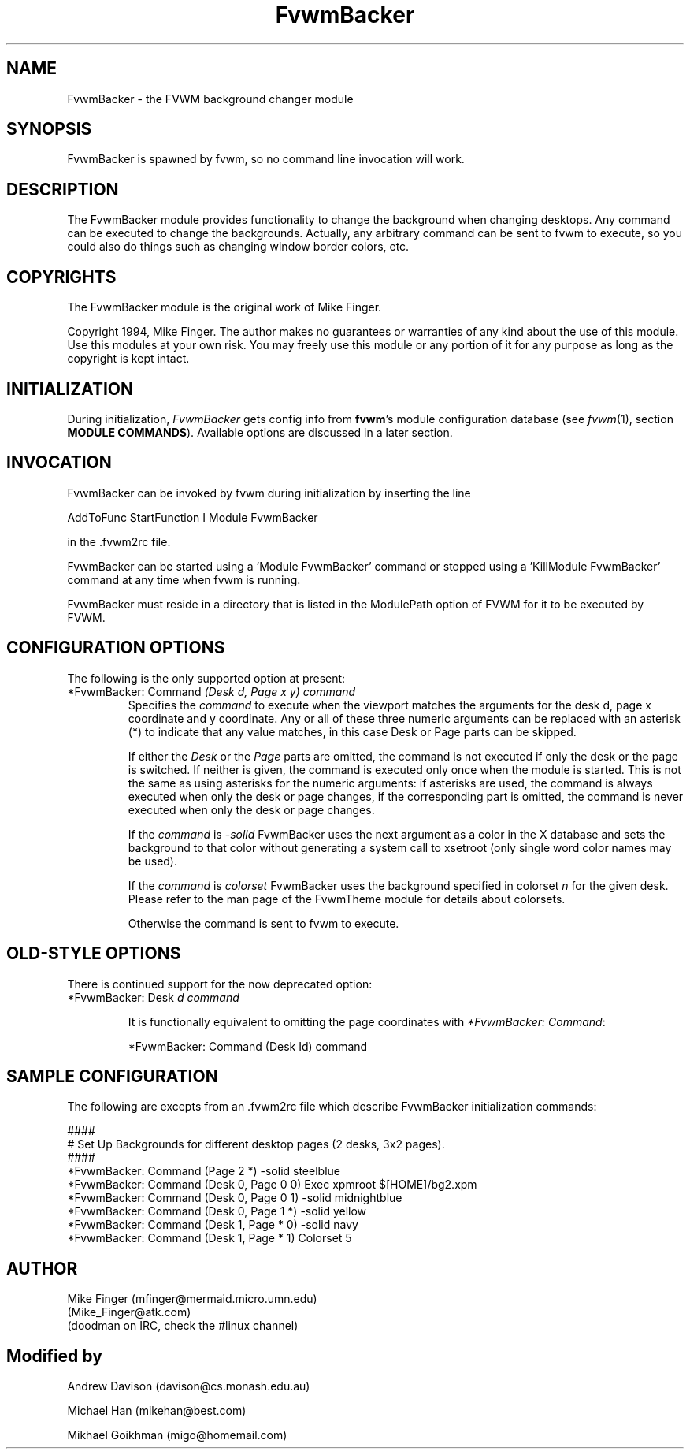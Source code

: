 .\" t
.\" @(#)FvwmBacker.1	11/8/94
.TH FvwmBacker 1 "3 July 2001"
.UC
.SH NAME
FvwmBacker \- the FVWM background changer module
.SH SYNOPSIS
FvwmBacker is spawned by fvwm, so no command line invocation will work.

.SH DESCRIPTION

The FvwmBacker module provides functionality to change the background
when changing desktops.  Any command can be executed to change the
backgrounds.  Actually, any arbitrary command can be sent to fvwm to
execute, so you could also do things such as changing window border
colors, etc.

.SH COPYRIGHTS
The FvwmBacker module is the original work of Mike Finger.

Copyright 1994, Mike Finger. The author makes no guarantees or
warranties of any kind about the use of this module.  Use this modules
at your own risk.  You may freely use this module or any portion of it
for any purpose as long as the copyright is kept intact.

.SH INITIALIZATION
During initialization, \fIFvwmBacker\fP gets config info from 
\fBfvwm\fP's module configuration database (see 
.IR fvwm (1),
section
.BR "MODULE COMMANDS" ).
Available options are discussed in a later section.

.SH INVOCATION
FvwmBacker can be invoked by fvwm during initialization by inserting
the line

.nf
AddToFunc StartFunction I Module FvwmBacker
.fi

in the .fvwm2rc file.

FvwmBacker can be started using a 'Module FvwmBacker' command or stopped
using a 'KillModule FvwmBacker' command at any time when fvwm is running.

FvwmBacker must reside in a directory that is listed in the ModulePath
option of FVWM for it to be executed by FVWM.

.SH CONFIGURATION OPTIONS
The following is the only supported option at present:

.IP "*FvwmBacker: Command \fI(Desk d, Page x y) command\fP"
Specifies the \fIcommand\fP to execute when the viewport matches the
arguments for the desk d, page x coordinate and y coordinate. Any or all of
these three numeric arguments can be replaced with an asterisk (*) to indicate
that any value matches, in this case Desk or Page parts can be skipped.

If either the \fIDesk\fP or the \fIPage\fP parts are omitted, the
command is not executed if only the desk or the page is switched.  If
neither is given, the command is executed only once when the module is
started.  This is not the same as using asterisks for the numeric
arguments:  if asterisks are used, the command is always executed when
only the desk or page changes, if the corresponding part is omitted, the
command is never executed when only the desk or page changes.

If the \fIcommand\fP is \fI-solid\fP FvwmBacker uses the next
argument as a color in the X database and sets the background to that
color without generating a system call to xsetroot (only single word
color names may be used).

If the \fIcommand\fP is \fIcolorset\fP FvwmBacker uses the background
specified in colorset \fIn\fP for the given desk.  Please refer to
the man page of the FvwmTheme module for details about colorsets.

Otherwise the command is sent to fvwm to execute.


.SH OLD-STYLE OPTIONS
There is continued support for the now deprecated option:

.IP "*FvwmBacker: Desk \fId command\fP"

It is functionally equivalent to omitting the page coordinates with
\fI*FvwmBacker: Command\fP:

.nf
.sp
*FvwmBacker: Command (Desk Id) command
.sp
.fi

.SH SAMPLE CONFIGURATION
The following are excepts from an .fvwm2rc file which describe
FvwmBacker initialization commands:

.nf
.sp
####
# Set Up Backgrounds for different desktop pages (2 desks, 3x2 pages).
####
*FvwmBacker: Command (Page 2 *) -solid steelblue
*FvwmBacker: Command (Desk 0, Page 0 0) Exec xpmroot $[HOME]/bg2.xpm
*FvwmBacker: Command (Desk 0, Page 0 1) -solid midnightblue
*FvwmBacker: Command (Desk 0, Page 1 *) -solid yellow
*FvwmBacker: Command (Desk 1, Page * 0) -solid navy
*FvwmBacker: Command (Desk 1, Page * 1) Colorset 5
.sp
.fi

.SH AUTHOR
Mike Finger (mfinger@mermaid.micro.umn.edu)
            (Mike_Finger@atk.com)
            (doodman on IRC, check the #linux channel)
.SH Modified by
Andrew Davison (davison@cs.monash.edu.au)

Michael Han (mikehan@best.com)

Mikhael Goikhman (migo@homemail.com)
